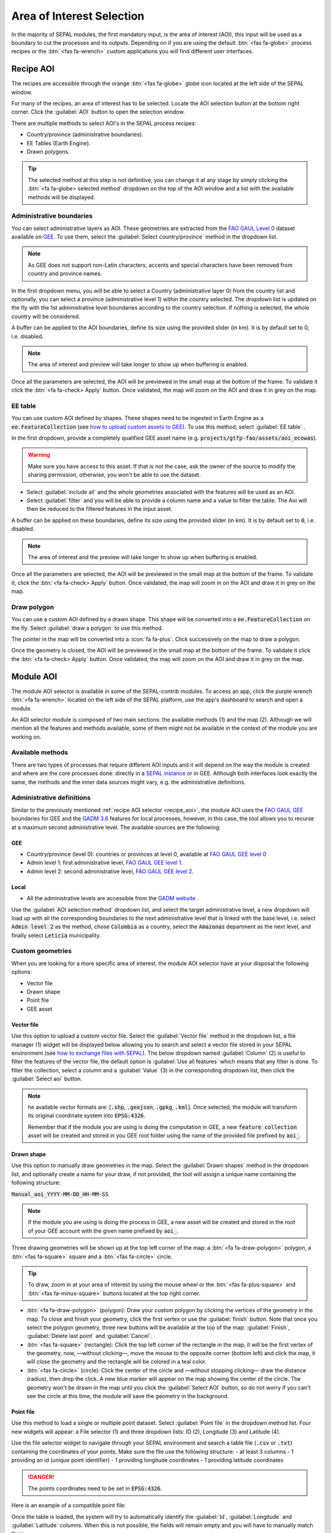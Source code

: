 Area of Interest Selection
==========================

In the majority of SEPAL modules, the first mandatory input, is the area of interest (AOI), this input will be used as a boundary to cut the processes and its outputs. Depending on if you are using the default :btn:`<fas fa-globe>` process recipes or the :btn:`<fas fa-wrench>` custom applications you will find different user interfaces.

.. _recipe_aoi:

Recipe AOI
^^^^^^^^^^

The recipes are accessible through the orange :btn:`<fas fa-globe>` globe icon located at the left side of the SEPAL window. 

For many of the recipes, an area of interest has to be selected. Locate the AOI selection button at the bottom right corner. Click the :guilabel:`AOI` button to open the selection window.

.. thumbnail:: ../_images/cookbook/optical_mosaic/no_parameters.png
    :title: The 5 tabs to set up SEPAL optical mosaic parameters
    :group: optical-mosaic-recipe
    :align: center
    :width: 700

There are multiple methods to select AOI's in the SEPAL process recipes:

-   Country/province (administrative boundaries).
-   EE Tables (Earth Engine).
-   Drawn polygons.

.. thumbnail:: ../_images/cookbook/optical_mosaic/aoi_landing.png
    :title: The 3 differents ways to select an AOI in SEPAL
    :group: optical-mosaic-recipe
    :align: center
    :width: 700

.. tip:: 

    The selected method at this step is not definitive, you can change it at any stage by simply clicking the :btn:`<fa fa-globe> selected method` dropdown on the top of the AOI window and a list with the available methods will be displayed.

Administrative boundaries
"""""""""""""""""""""""""

You can select administrative layers as AOI. These geometries are extracted from the `FAO GAUL Level 0 <https://data.apps.fao.org/map/catalog/srv/eng/catalog.search?id=12691#/metadata/9c35ba10-5649-41c8-bdfc-eb78e9e65654>`__ dataset available on `GEE <https://developers.google.com/earth-engine/datasets/catalog/FAO_GAUL_2015_level0>`__. To use them, select the :guilabel:`Select country/province` method in the dropdown list. 

.. note::

    As GEE does not support non-Latin characters, accents and special characters have been removed from country and province names.

In the first dropdown menu, you will be able to select a Country (administrative layer 0) from the country list and optionally, you can select a province (administrative level 1) within the country selected. The dropdown list is updated on the fly with the 1st administrative level boundaries according to the country selection. If nothing is selected, the whole country will be considered. 

A buffer can be applied to the AOI boundaries, define its size using the provided slider (in km). It is by default set to 0, i.e. disabled. 

.. note:: 

    The area of interest and preview will take longer to show up when buffering is enabled.

Once all the parameters are selected, the AOI will be previewed in the small map at the bottom of the frame. To validate it click the :btn:`<fa fa-check> Apply` button. Once validated, the map will zoom on the AOI and draw it in grey on the map.

.. thumbnail:: ../_images/cookbook/time_series/aoi_administrative.png
    :title: Select AOI based on administrative layers
    :group: optical-mosaic-recipe
    :align: center
    :width: 700

EE table
""""""""

You can use custom AOI defined by shapes. These shapes need to be ingested in Earth Engine as a :code:`ee.FeatureCollection` (see `how to upload custom assets to GEE <../setup/gee.html#upload-files-to-gee>`__). To use this method, select :guilabel:`EE table` .

In the first dropdown, provide a completely qualified GEE asset name (e.g. :code:`projects/gtfp-fao/assets/aoi_ecowas`). 

.. warning::

    Make sure you have access to this asset. If that is not the case, ask the owner of the source to modify the sharing permission, otherwise, you won't be able to use the dataset.

-   Select :guilabel:`include all` and the whole geometries associated with the features will be used as an AOI. 
-   Select :guilabel:`filter` and you will be able to provide a column name and a value to filter the table. The Aoi will then be reduced to the filtered features in the input asset. 

A buffer can be applied on these boundaries, define its size using the provided slider (in km). It is by default set to :code:`0`, i.e. disabled. 

.. note:: 

    The area of interest and the preview will take longer to show up when buffering is enabled.

Once all the parameters are selected, the AOI will be previewed in the small map at the bottom of the frame. To validate it, click the :btn:`<fa fa-check> Apply` button. Once validated, the map will zoom in on the AOI and draw it in grey on the map.

.. thumbnail:: ../_images/cookbook/time_series/aoi_table.png
    :title: Select AOI based on EE table
    :group: optical-mosaic-recipe
    :align: center
    :width: 700

Draw polygon
""""""""""""

You can use a custom AOI defined by a drawn shape. This shape will be converted into a :code:`ee.FeatureCollection` on the fly. Select :guilabel:`draw a polygon` to use this method.

The pointer in the map will be converted into a :icon:`fa fa-plus`. Click successively on the map to draw a polygon.

Once the geometry is closed, the AOI will be previewed in the small map at the bottom of the frame. To validate it click the :btn:`<fa fa-check> Apply` button. Once validated, the map will zoom on the AOI and draw it in grey on the map.

.. thumbnail:: ../_images/cookbook/time_series/aoi_polygon.png
    :title: Select AOI based on drawn polygon
    :group: optical-mosaic-recipe
    :align: center
    :width: 700


Module AOI
^^^^^^^^^^

The module AOI selector is available in some of the SEPAL-contrib modules. To access an app, click the purple wrench :btn:`<fa fa-wrench>` located on the left side of the SEPAL platform, use the app's dashboard to search and open a module.

An AOI selector module is composed of two main sections: the available methods (1) and the map (2). Although we will mention all the features and methods available, some of them might not be available in the context of the module you are working on.

.. thumbnail:: ../_images/feature/aoi_selector/module_aoi_overview.png
   :title: Module AOI selector
   :align: center
   :width: 700

Available methods
"""""""""""""""""

There are two types of processes that require different AOI inputs and it will depend on the way the module is created and where are the core processes done: directly in a `SEPAL instance <../modules/index.html#start-instance-manually>`__ or in GEE. Although both interfaces look exactly the same, the methods and the inner data sources might vary, e.g. the administrative definitions. 

Administrative definitions
""""""""""""""""""""""""""

Similar to the previously mentioned :ref:`recipe AOI selector <recipe_aoi>`, the module AOI uses the `FAO GAUL GEE <https://developers.google.com/earth-engine/datasets/catalog/FAO_GAUL_2015_level0>`__ boundaries for GEE and the `GADM 3.6 <https://gadm.org/data.html>`__ features for local processes, however, in this case, the tool allows you to recurse at a maximum second administrative level. The available sources are the following:

GEE
###

- Country/province (level 0): countries or provinces at level 0, available at `FAO GAUL GEE level 0 <https://developers.google.com/earth-engine/datasets/catalog/FAO_GAUL_2015_level0>`__
- Admin level 1: first administrative level, `FAO GAUL GEE level 1 <https://developers.google.com/earth-engine/datasets/catalog/FAO_GAUL_2015_level1>`__.
- Admin level 2: second administrative level, `FAO GAUL GEE level 2 <https://developers.google.com/earth-engine/datasets/catalog/FAO_GAUL_2015_level2>`__.

Local
#####

- All the administrative levels are accessible from the `GADM website <https://gadm.org/data.html>`__ .

Use the :guilabel:`AOI selection method` dropdown list, and select the target administrative level, a new dropdown will load up with all the corresponding boundaries to the next administrative level that is linked with the base level, i.e. select :code:`Admin level 2` as the method, chose :code:`Colombia` as a country, select the :code:`Amazonas` department as the next level, and finally select :code:`Leticia` municipality.

.. thumbnail:: ../_images/feature/aoi_selector/administrative_selection.png
   :title: Administrative selection
   :align: center
   :width: 700


Custom geometries
"""""""""""""""""

When you are looking for a more specific area of interest, the module AOI selector have at your disposal the following options:

- Vector file
- Drawn shape
- Point file
- GEE asset


Vector file
###########

Use this option to upload a custom vector file. Select the :guilabel:`Vector file` method in the dropdown list, a file manager (1) widget will be displayed below allowing you to search and select a vector file stored in your SEPAL environment (see `how to exchange files with SEPAL <https://docs.sepal.io/en/latest/setup/filezilla.html#exchange-files-with-sepal>`_). The below dropdown named :guilabel:`Column` (2) is useful to filter the features of the vector file, the default option is :guilabel:`Use all features` which means that any filter is done. To filter the collection, select a column and a :guilabel:`Value` (3) in the corresponding dropdown list, then click the :guilabel:`Select aoi` button. 
     
.. thumbnail:: ../_images/feature/aoi_selector/method_vector_file.png
   :title: Module vector file
   :align: center
   :width: 600
   

.. note:: 
    
    he available vector formats are: [:code:`.shp`, :code:`.geojson`, :code:`.gpkg`, :code:`.kml`]. Once selected, the module will transform its original coordinate system into :code:`EPSG:4326`.
    
    Remember that if the module you are using is doing the computation in GEE, a new :code:`feature collection` asset will be created and stored in you GEE root folder using the name of the provided file prefixed by :code:`aoi_`.

Drawn shape
###########

Use this option to manually draw geometries in the map.  Select the :guilabel:`Drawn shapes` method in the dropdown list, and optionally create a name for your draw, if not provided, the tool will assign a unique name containing the following structure:

:code:`Manual_aoi_YYYY-MM-DD_HH-MM-SS`

.. note:: If the module you are using is doing the process in GEE, a new asset will be created and stored in the root of your GEE account with the given name prefixed by :code:`aoi_`.

Three drawing geometries will be shown up at the top left corner of the map: a :btn:`<fa fa-draw-polygon>` polygon, a :btn:`<fas fa-square>` square and a :btn:`<fas fa-circle>` circle.

.. thumbnail:: ../_images/feature/aoi_selector/map_drawers.png
   :title: Map drawers
   :align: center
   :width: 300

.. tip:: 

    To draw, zoom in at your area of interest by using the mouse wheel or the :btn:`<fas fa-plus-square>` and :btn:`<fas fa-minus-square>` buttons located at the top right corner.

- :btn:`<fa fa-draw-polygon>` (polygon): Draw your custom polygon by clicking the vertices of the geometry in the map. To close and finish your geometry, click the first vertex or use the :guilabel:`finish` button. Note that once you select the polygon geometry, three new buttons will be available at the top of the map: :guilabel:`Finish`, :guilabel:`Delete last point` and :guilabel:`Cancel`.

- :btn:`<fas fa-square>` (rectangle): Click the top left corner of the rectangle in the map, it will be the first vertex of the geometry, now, —without clicking—, move the mouse to the opposite corner (bottom left) and click the map, it will close the geometry and the rectangle will be colored in a teal color.

- :btn:`<fas fa-circle>` (circle): Click the center of the circle and —without stopping clicking— draw the distance (radius), then drop the click. A new blue marker will appear on the map showing the center of the circle. The geometry won't be drawn in the map until you click the :guilabel:`Select AOI` button, so do not worry if you can't see the circle at this time, the module will save the geometry in the background.

Point file
##########

Use this method to load a single or multiple point dataset. Select :guilabel:`Point file` in the dropdown method list. Four new widgets will appear: a File selector (1) and three dropdown lists: ID (2), Longitude (3) and Latitude (4).

.. thumbnail:: ../_images/feature/aoi_selector/method_point_file.png
   :title: Map drawers
   :align: center
   :width: 600

Use the file selector widget to navigate through your SEPAL environment and search a table file (:code:`.csv` or :code:`.txt`) containing the coordinates of your points. Make sure the file use the following structure: 
- at least 3 columns
- 1 providing an id (unique point identifier)
- 1 providing longitude coordinates
- 1 providing latitude coordinates

.. danger::

    The points coordinates need to be set in :code:`EPSG:4326`. 

Here is an example of a compatible point file:

.. _point_table:

.. csv-table::
   :header: Id, x, y
   :widths: 100%
   :align: center

   1, -74.0, 4.0
   2, -75.0, 5.0

Once the table is loaded, the system will try to automatically identify the :guilabel:`Id`, :guilabel:`Longitude` and :guilabel:`Latitude` columns. When this is not possible, the fields will remain empty and you will have to manually match them.

.. note:: note that the columns don't have to be named with any specific structure, the only requirement is that your dataset has to be composed of an Id, Longitude, and Latitude columns.


GEE asset
#########

Use this method to load a custom feature collection available as an asset in GEE. Select :guilabel:`GEE asset name` in the dropdown method list. Two widgets will appear by default: an Asset selector (1), a dropdown list containing the columns of the selected asset (2) and optionally the column unique fields (3).

.. thumbnail:: ../_images/feature/aoi_selector/method_asset.png
   :title: Map drawers
   :align: center
   :width: 600


The File selector widget will search for all the :code:`Table` assets (i.e. Feature Collection) stored in your GEE account. You can also copy and paste in the text field a custom third-party asset, however, be sure that you have the access permission, otherwise, the module won't be able to use that source and an error will be displayed.

Once you have selected a valid asset, the module will query all the available columns in your provided asset and will display them in the column dropdown widget. By default, all the features in the dataset will be selected :guilabel:`Use all features`, however, if you are interested in using a specific geometry, select a column to filter your dataset, and a new dropdown will load all the unique values for that specific column, select one.

.. note:: note that this method will only be available when you are using a module that requires a connection to your GEE account. You can check this by navigating through the app's dashboard and noticing the :icon:`fa fa-google` icon at the right side of the drawer.


.. note:: Not all the modules have all the mentioned methods, their availability will depend on the module context, i.e. some apps would require polygons while others points.

Finally, click the :guilabel:`Select AOI` button, if all the inputs are correct you will see a success message and your aoi will be displayed in green on the map. Otherwise, an indicative error message will be displayed.